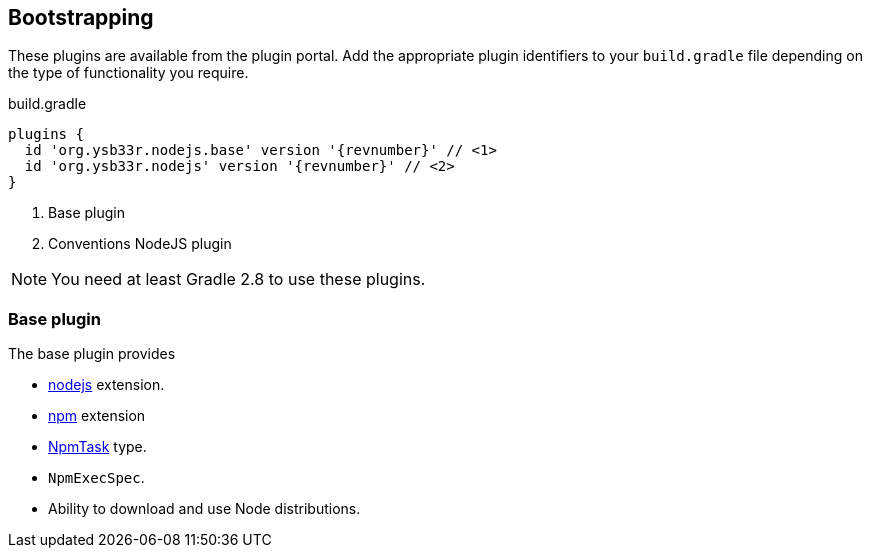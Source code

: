 == Bootstrapping


These plugins are available from the plugin portal. Add the appropriate plugin identifiers to your `build.gradle` file depending on the type of functionality you require.

.build.gradle
[source,groovy,subs=attributes]
----
plugins {
  id 'org.ysb33r.nodejs.base' version '{revnumber}' // <1>
  id 'org.ysb33r.nodejs' version '{revnumber}' // <2>
}
----
<1> Base plugin
<2> Conventions NodeJS plugin

NOTE: You need at least Gradle 2.8 to use these plugins.

=== Base plugin

The base plugin provides

* <<node-defaults,nodejs>> extension.
* <<npm-defaults,npm>> extension
* <<npmtask,NpmTask>> type.
* `NpmExecSpec`.
* Ability to download and use Node distributions.